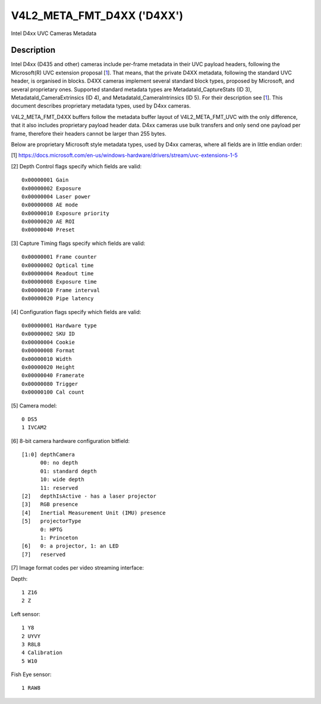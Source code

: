 .. Permission is granted to copy, distribute and/or modify this
.. document under the terms of the GNU Free Documentation License,
.. Version 1.1 or any later version published by the Free Software
.. Foundation, with no Invariant Sections, no Front-Cover Texts
.. and no Back-Cover Texts. A copy of the license is included at
.. Documentation/userspace-api/media/fdl-appendix.rst.
..
.. TODO: replace it to GFDL-1.1-or-later WITH no-invariant-sections

.. _v4l2-meta-fmt-d4xx:

*******************************
V4L2_META_FMT_D4XX ('D4XX')
*******************************

Intel D4xx UVC Cameras Metadata


Description
===========

Intel D4xx (D435 and other) cameras include per-frame metadata in their UVC
payload headers, following the Microsoft(R) UVC extension proposal [1_]. That
means, that the private D4XX metadata, following the standard UVC header, is
organised in blocks. D4XX cameras implement several standard block types,
proposed by Microsoft, and several proprietary ones. Supported standard metadata
types are MetadataId_CaptureStats (ID 3), MetadataId_CameraExtrinsics (ID 4),
and MetadataId_CameraIntrinsics (ID 5). For their description see [1_]. This
document describes proprietary metadata types, used by D4xx cameras.

V4L2_META_FMT_D4XX buffers follow the metadata buffer layout of
V4L2_META_FMT_UVC with the only difference, that it also includes proprietary
payload header data. D4xx cameras use bulk transfers and only send one payload
per frame, therefore their headers cannot be larger than 255 bytes.

Below are proprietary Microsoft style metadata types, used by D4xx cameras,
where all fields are in little endian order:

.. tabularcolumns:: |p{5.0cm}|p{12.5cm}|


.. flat-table:: D4xx metadata
    :widths: 1 2
    :header-rows:  1
    :stub-columns: 0

    * - **Field**
      - **Description**
    * - :cspan:`1` *Depth Control*
    * - __u32 ID
      - 0x80000000
    * - __u32 Size
      - Size in bytes (currently 56)
    * - __u32 Version
      - Version of this structure. The documentation herein corresponds to
        version xxx. The version number will be incremented when new fields are
        added.
    * - __u32 Flags
      - A bitmask of flags: see [2_] below
    * - __u32 Gain
      - Gain value in internal units, same as the V4L2_CID_GAIN control, used to
	capture the frame
    * - __u32 Exposure
      - Exposure time (in microseconds) used to capture the frame
    * - __u32 Laser power
      - Power of the laser LED 0-360, used for depth measurement
    * - __u32 AE mode
      - 0: manual; 1: automatic exposure
    * - __u32 Exposure priority
      - Exposure priority value: 0 - constant frame rate
    * - __u32 AE ROI left
      - Left border of the AE Region of Interest (all ROI values are in pixels
	and lie between 0 and maximum width or height respectively)
    * - __u32 AE ROI right
      - Right border of the AE Region of Interest
    * - __u32 AE ROI top
      - Top border of the AE Region of Interest
    * - __u32 AE ROI bottom
      - Bottom border of the AE Region of Interest
    * - __u32 Preset
      - Preset selector value, default: 0, unless changed by the user
    * - __u32 Laser mode
      - 0: off, 1: on
    * - :cspan:`1` *Capture Timing*
    * - __u32 ID
      - 0x80000001
    * - __u32 Size
      - Size in bytes (currently 40)
    * - __u32 Version
      - Version of this structure. The documentation herein corresponds to
        version xxx. The version number will be incremented when new fields are
        added.
    * - __u32 Flags
      - A bitmask of flags: see [3_] below
    * - __u32 Frame counter
      - Monotonically increasing counter
    * - __u32 Optical time
      - Time in microseconds from the beginning of a frame till its middle
    * - __u32 Readout time
      - Time, used to read out a frame in microseconds
    * - __u32 Exposure time
      - Frame exposure time in microseconds
    * - __u32 Frame interval
      - In microseconds = 1000000 / framerate
    * - __u32 Pipe latency
      - Time in microseconds from start of frame to data in USB buffer
    * - :cspan:`1` *Configuration*
    * - __u32 ID
      - 0x80000002
    * - __u32 Size
      - Size in bytes (currently 40)
    * - __u32 Version
      - Version of this structure. The documentation herein corresponds to
        version xxx. The version number will be incremented when new fields are
        added.
    * - __u32 Flags
      - A bitmask of flags: see [4_] below
    * - __u8 Hardware type
      - Camera hardware version [5_]
    * - __u8 SKU ID
      - Camera hardware configuration [6_]
    * - __u32 Cookie
      - Internal synchronisation
    * - __u16 Format
      - Image format code [7_]
    * - __u16 Width
      - Width in pixels
    * - __u16 Height
      - Height in pixels
    * - __u16 Framerate
      - Requested frame rate per second
    * - __u16 Trigger
      - Byte 0: bit 0: depth and RGB are synchronised, bit 1: external trigger

.. _1:

[1] https://docs.microsoft.com/en-us/windows-hardware/drivers/stream/uvc-extensions-1-5

.. _2:

[2] Depth Control flags specify which fields are valid: ::

  0x00000001 Gain
  0x00000002 Exposure
  0x00000004 Laser power
  0x00000008 AE mode
  0x00000010 Exposure priority
  0x00000020 AE ROI
  0x00000040 Preset

.. _3:

[3] Capture Timing flags specify which fields are valid: ::

  0x00000001 Frame counter
  0x00000002 Optical time
  0x00000004 Readout time
  0x00000008 Exposure time
  0x00000010 Frame interval
  0x00000020 Pipe latency

.. _4:

[4] Configuration flags specify which fields are valid: ::

  0x00000001 Hardware type
  0x00000002 SKU ID
  0x00000004 Cookie
  0x00000008 Format
  0x00000010 Width
  0x00000020 Height
  0x00000040 Framerate
  0x00000080 Trigger
  0x00000100 Cal count

.. _5:

[5] Camera model: ::

  0 DS5
  1 IVCAM2

.. _6:

[6] 8-bit camera hardware configuration bitfield: ::

  [1:0] depthCamera
	00: no depth
	01: standard depth
	10: wide depth
	11: reserved
  [2]   depthIsActive - has a laser projector
  [3]   RGB presence
  [4]   Inertial Measurement Unit (IMU) presence
  [5]   projectorType
	0: HPTG
	1: Princeton
  [6]   0: a projector, 1: an LED
  [7]   reserved

.. _7:

[7] Image format codes per video streaming interface:

Depth: ::

  1 Z16
  2 Z

Left sensor: ::

  1 Y8
  2 UYVY
  3 R8L8
  4 Calibration
  5 W10

Fish Eye sensor: ::

  1 RAW8
